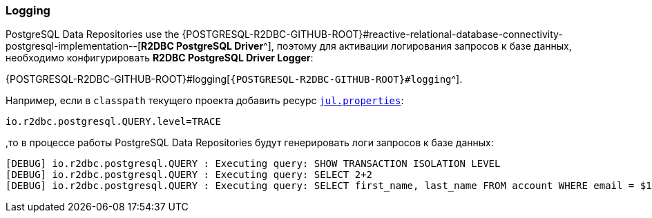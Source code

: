 [[data-postgresql-logging-section]]
=== Logging

PostgreSQL Data Repositories use the {POSTGRESQL-R2DBC-GITHUB-ROOT}#reactive-relational-database-connectivity-postgresql-implementation--[*R2DBC PostgreSQL Driver*^], поэтому для активации логирования запросов к базе данных, необходимо конфигурировать *R2DBC PostgreSQL Driver Logger*:

{POSTGRESQL-R2DBC-GITHUB-ROOT}#logging[`{POSTGRESQL-R2DBC-GITHUB-ROOT}#logging`^].

Например, если в `classpath` текущего проекта добавить ресурс <<core#core-logger-config-file-inline, `jul.properties`>>:

[source,properties]
----
io.r2dbc.postgresql.QUERY.level=TRACE
----

,то в процессе работы PostgreSQL Data Repositories будут генерировать логи запросов к базе данных:

[source,text]
----
[DEBUG] io.r2dbc.postgresql.QUERY : Executing query: SHOW TRANSACTION ISOLATION LEVEL
[DEBUG] io.r2dbc.postgresql.QUERY : Executing query: SELECT 2+2
[DEBUG] io.r2dbc.postgresql.QUERY : Executing query: SELECT first_name, last_name FROM account WHERE email = $1
----